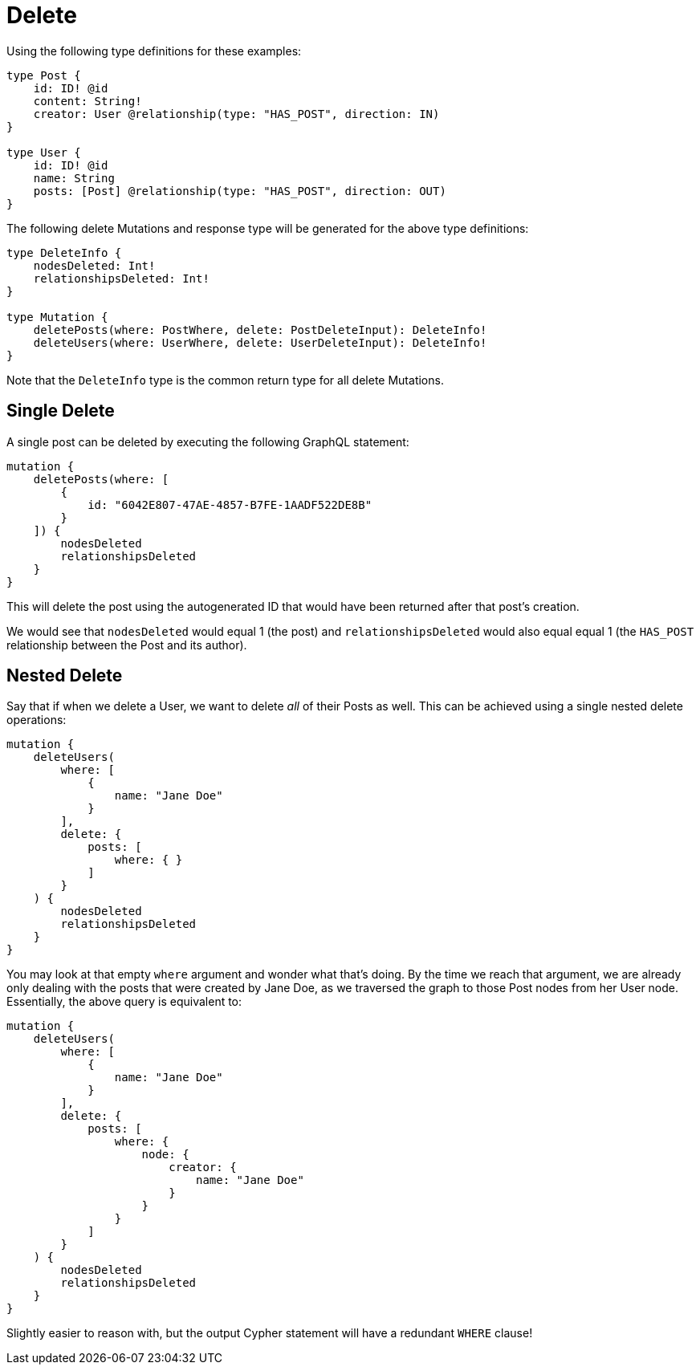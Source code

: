 [[mutations-delete]]
= Delete

Using the following type definitions for these examples:

[source, graphql]
----
type Post {
    id: ID! @id
    content: String!
    creator: User @relationship(type: "HAS_POST", direction: IN)
}

type User {
    id: ID! @id
    name: String
    posts: [Post] @relationship(type: "HAS_POST", direction: OUT)
}
----

The following delete Mutations and response type will be generated for the above type definitions:

[source, graphql]
----
type DeleteInfo {
    nodesDeleted: Int!
    relationshipsDeleted: Int!
}

type Mutation {
    deletePosts(where: PostWhere, delete: PostDeleteInput): DeleteInfo!
    deleteUsers(where: UserWhere, delete: UserDeleteInput): DeleteInfo!
}
----

Note that the `DeleteInfo` type is the common return type for all delete Mutations.

== Single Delete

A single post can be deleted by executing the following GraphQL statement:

[source, graphql]
----
mutation {
    deletePosts(where: [
        {
            id: "6042E807-47AE-4857-B7FE-1AADF522DE8B"
        }
    ]) {
        nodesDeleted
        relationshipsDeleted
    }
}
----

This will delete the post using the autogenerated ID that would have been returned after that post's creation.

We would see that `nodesDeleted` would equal 1 (the post) and `relationshipsDeleted` would also equal equal 1 (the `HAS_POST` relationship between the Post and its author).

== Nested Delete

Say that if when we delete a User, we want to delete _all_ of their Posts as well. This can be achieved using a single nested delete operations:

[source, graphql]
----
mutation {
    deleteUsers(
        where: [
            {
                name: "Jane Doe"
            }
        ],
        delete: {
            posts: [
                where: { }
            ]
        }
    ) {
        nodesDeleted
        relationshipsDeleted
    }
}
----

You may look at that empty `where` argument and wonder what that's doing. By the time we reach that argument, we are already only dealing with the posts that were created by Jane Doe, as we traversed the graph to those Post nodes from her User node. Essentially, the above query is equivalent to:

[source, graphql]
----
mutation {
    deleteUsers(
        where: [
            {
                name: "Jane Doe"
            }
        ],
        delete: {
            posts: [
                where: {
                    node: {
                        creator: {
                            name: "Jane Doe"
                        }
                    }
                }
            ]
        }
    ) {
        nodesDeleted
        relationshipsDeleted
    }
}
----

Slightly easier to reason with, but the output Cypher statement will have a redundant `WHERE` clause!
